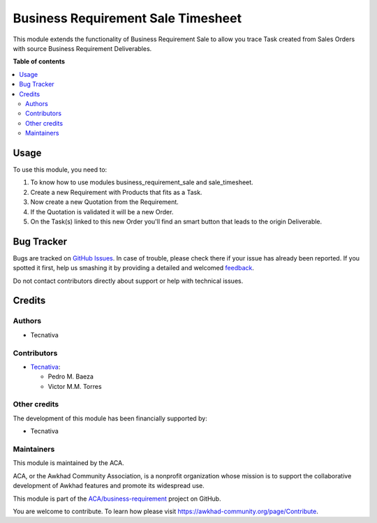 ===================================
Business Requirement Sale Timesheet
===================================

.. !!!!!!!!!!!!!!!!!!!!!!!!!!!!!!!!!!!!!!!!!!!!!!!!!!!!
   !! This file is generated by oca-gen-addon-readme !!
   !! changes will be overwritten.                   !!
   !!!!!!!!!!!!!!!!!!!!!!!!!!!!!!!!!!!!!!!!!!!!!!!!!!!!

.. |badge1| image:: https://img.shields.io/badge/maturity-Beta-yellow.png
    :target: https://awkhad-community.org/page/development-status
    :alt: Beta
.. |badge2| image:: https://img.shields.io/badge/licence-AGPL--3-blue.png
    :target: http://www.gnu.org/licenses/agpl-3.0-standalone.html
    :alt: License: AGPL-3
.. |badge3| image:: https://img.shields.io/badge/github-ACA%2Fbusiness--requirement-lightgray.png?logo=github
    :target: https://github.com/ACA/business-requirement/tree/12.0/business_requirement_sale_timesheet
    :alt: ACA/business-requirement
.. |badge4| image:: https://img.shields.io/badge/weblate-Translate%20me-F47D42.png
    :target: https://translation.awkhad-community.org/projects/business-requirement-12-0/business-requirement-12-0-business_requirement_sale_timesheet
    :alt: Translate me on Weblate
.. |badge5| image:: https://img.shields.io/badge/runbot-Try%20me-875A7B.png
    :target: https://runbot.awkhad-community.org/runbot/222/12.0
    :alt: Try me on Runbot

|badge1| |badge2| |badge3| |badge4| |badge5| 

This module extends the functionality of Business Requirement Sale to allow
you trace Task created from Sales Orders with source Business Requirement Deliverables.

**Table of contents**

.. contents::
   :local:

Usage
=====

To use this module, you need to:

#. To know how to use modules business_requirement_sale and sale_timesheet.
#. Create a new Requirement with Products that fits as a Task.
#. Now create a new Quotation from the Requirement.
#. If the Quotation is validated it will be a new Order.
#. On the Task(s) linked to this new Order you'll find an smart button
   that leads to the origin Deliverable.

Bug Tracker
===========

Bugs are tracked on `GitHub Issues <https://github.com/ACA/business-requirement/issues>`_.
In case of trouble, please check there if your issue has already been reported.
If you spotted it first, help us smashing it by providing a detailed and welcomed
`feedback <https://github.com/ACA/business-requirement/issues/new?body=module:%20business_requirement_sale_timesheet%0Aversion:%2012.0%0A%0A**Steps%20to%20reproduce**%0A-%20...%0A%0A**Current%20behavior**%0A%0A**Expected%20behavior**>`_.

Do not contact contributors directly about support or help with technical issues.

Credits
=======

Authors
~~~~~~~

* Tecnativa

Contributors
~~~~~~~~~~~~

* `Tecnativa <https://www.tecnativa.com>`_:

  * Pedro M. Baeza
  * Victor M.M. Torres

Other credits
~~~~~~~~~~~~~

The development of this module has been financially supported by:

* Tecnativa

Maintainers
~~~~~~~~~~~

This module is maintained by the ACA.

.. image:: https://awkhad-community.org/logo.png
   :alt: Awkhad Community Association
   :target: https://awkhad-community.org

ACA, or the Awkhad Community Association, is a nonprofit organization whose
mission is to support the collaborative development of Awkhad features and
promote its widespread use.

This module is part of the `ACA/business-requirement <https://github.com/ACA/business-requirement/tree/12.0/business_requirement_sale_timesheet>`_ project on GitHub.

You are welcome to contribute. To learn how please visit https://awkhad-community.org/page/Contribute.
